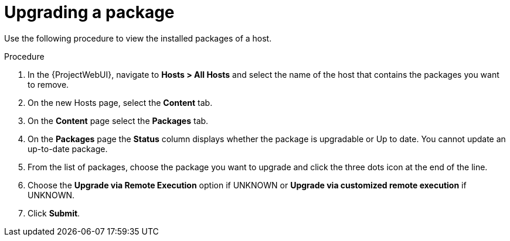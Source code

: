 [id="Upgrading_a_package_{context}"]
= Upgrading a package

Use the following procedure to view the installed packages of a host.

.Procedure
. In the {ProjectWebUI}, navigate to *Hosts > All Hosts* and select the name of the host that contains the packages you want to remove.
. On the new Hosts page, select the *Content* tab.
. On the *Content* page select the *Packages* tab.
. On the *Packages* page the *Status* column displays whether the package is upgradable or Up to date.
You cannot update an up-to-date package.
. From the list of packages, choose the package you want to upgrade and click the three dots icon at the end of the line.
. Choose the *Upgrade via Remote Execution* option if UNKNOWN or *Upgrade via customized remote execution* if UNKNOWN.
. Click *Submit*.
